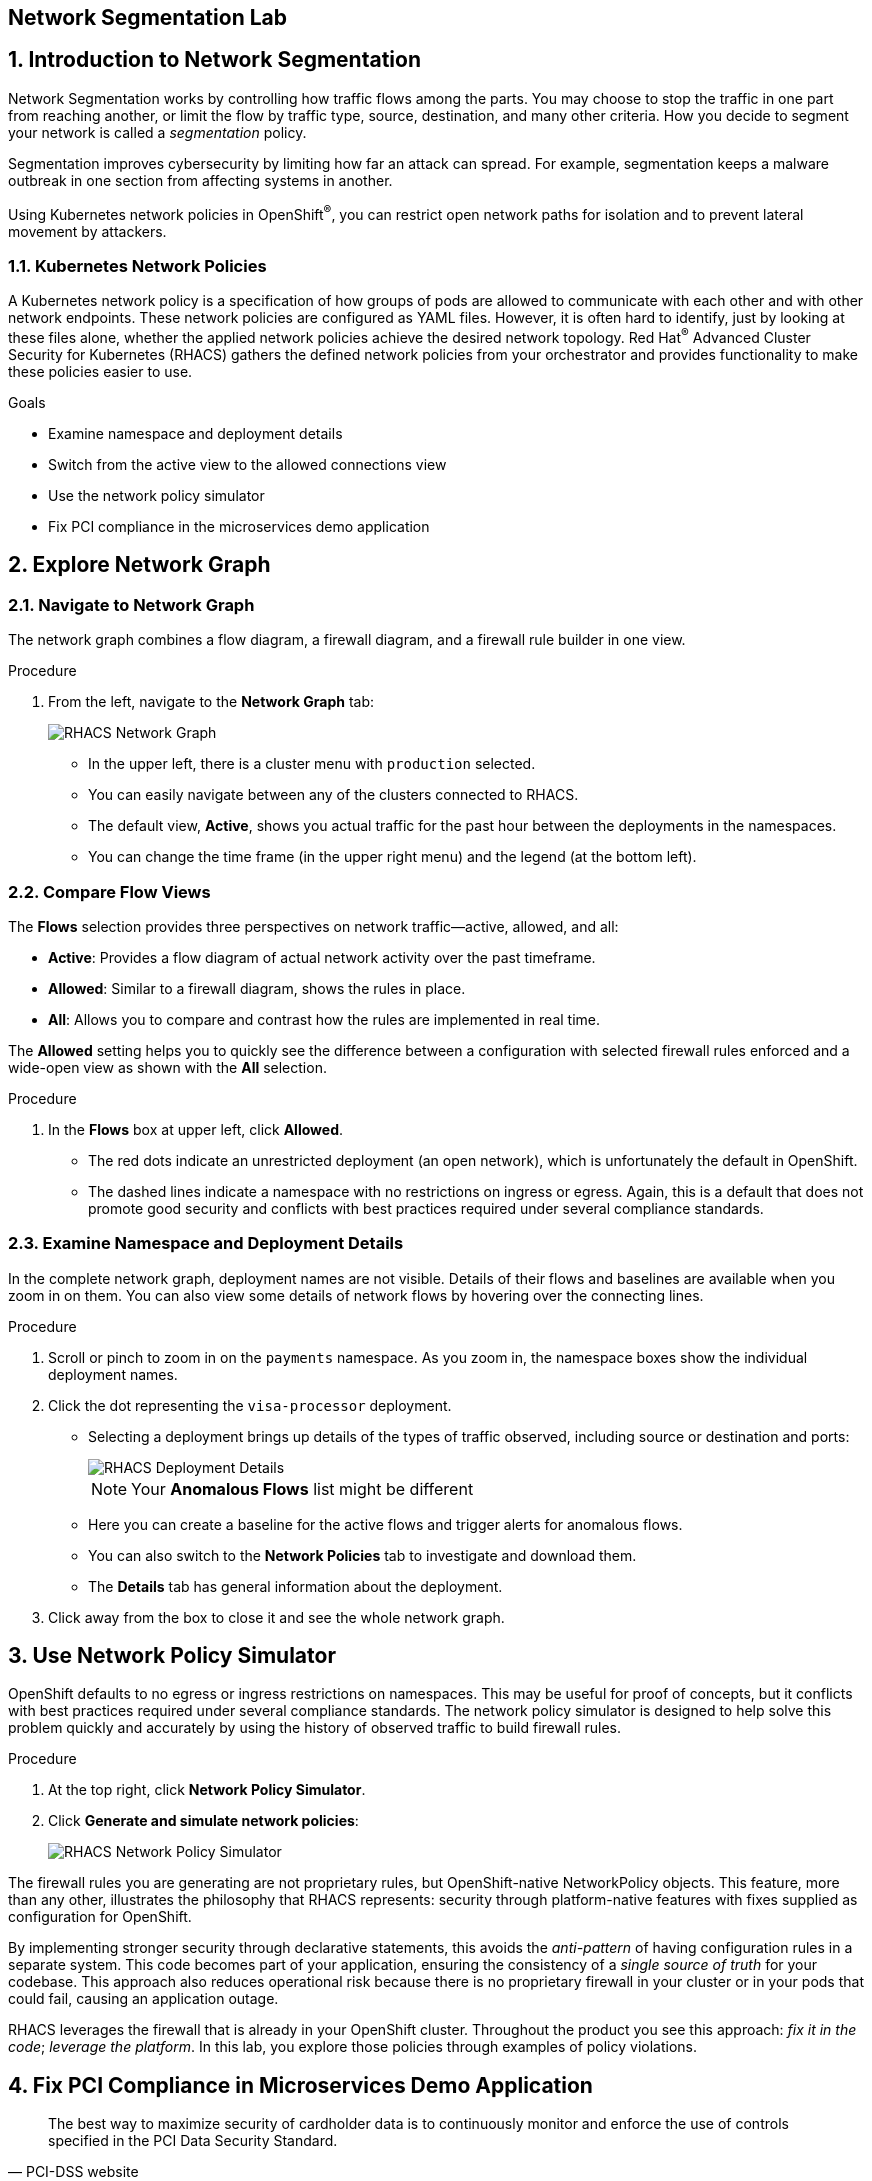 :labname: Network Segmentation

== {labname} Lab

:numbered:

== Introduction to {labname}

Network Segmentation works by controlling how traffic flows among the parts.
You may choose to stop the traffic in one part from reaching another, or limit the flow by traffic type, source, destination, and many other criteria.
How you decide to segment your network is called a _segmentation_ policy.

Segmentation improves cybersecurity by limiting how far an attack can spread.
For example, segmentation keeps a malware outbreak in one section from affecting systems in another.

Using Kubernetes network policies in OpenShift^(R)^, you can restrict open network paths for isolation and to prevent lateral movement by attackers.

=== Kubernetes Network Policies

A Kubernetes network policy is a specification of how groups of pods are allowed to communicate with each other and with other network endpoints.
These network policies are configured as YAML files.
However, it is often hard to identify, just by looking at these files alone, whether the applied network policies achieve the desired network topology.
Red Hat^(R)^ Advanced Cluster Security for Kubernetes (RHACS) gathers the defined network policies from your orchestrator and provides functionality to make these policies easier to use.

.Goals

* Examine namespace and deployment details
* Switch from the active view to the allowed connections view
* Use the network policy simulator
* Fix PCI compliance in the microservices demo application

[[labexercises]]


== Explore Network Graph

=== Navigate to Network Graph

The network graph combines a flow diagram, a firewall diagram, and a firewall rule builder in one view.

.Procedure
. From the left, navigate to the *Network Graph* tab:
+
image::images/rhacs_network_graph.png[RHACS Network Graph]
+
* In the upper left, there is a cluster menu with `production` selected.
* You can easily navigate between any of the clusters connected to RHACS.
* The default view, *Active*, shows you actual traffic for the past hour between the deployments in the namespaces.
* You can change the time frame (in the upper right menu) and the legend (at the bottom left).

=== Compare Flow Views

The *Flows* selection provides three perspectives on network traffic--active, allowed, and all:

* *Active*: Provides a flow diagram of actual network activity over the past timeframe.

* *Allowed*: Similar to a firewall diagram, shows the rules in place.

* *All*: Allows you to compare and contrast how the rules are implemented in real time.

The *Allowed* setting helps you to quickly see the difference between a configuration with selected firewall rules enforced and a wide-open view as shown with the *All* selection.

.Procedure
. In the *Flows* box at upper left, click *Allowed*.
* The red dots indicate an unrestricted deployment (an open network), which is unfortunately the default in OpenShift.
* The dashed lines indicate a namespace with no restrictions on ingress or egress.
Again, this is a default that does not promote good security and conflicts with best practices required under several compliance standards.

=== Examine Namespace and Deployment Details

In the complete network graph, deployment names are not visible.
Details of their flows and baselines are available when you zoom in on them.
You can also view some details of network flows by hovering over the connecting lines.

.Procedure
. Scroll or pinch to zoom in on the `payments` namespace.
As you zoom in, the namespace boxes show the individual deployment names.
. Click the dot representing the `visa-processor` deployment.
* Selecting a deployment brings up details of the types of traffic observed, including source or destination and ports:
+
image::images/rhacs_deployment_flows.png[RHACS Deployment Details]
+
NOTE: Your *Anomalous Flows* list might be different
+
* Here you can create a baseline for the active flows and trigger alerts for anomalous flows.
* You can also switch to the *Network Policies* tab to investigate and download them.
* The *Details* tab has general information about the deployment.
. Click away from the box to close it and see the whole network graph.

== Use Network Policy Simulator

OpenShift defaults to no egress or ingress restrictions on namespaces.
This may be useful for proof of concepts, but it conflicts with best practices required under several compliance standards.
The network policy simulator is designed to help solve this problem quickly and accurately by using the history of observed traffic to build firewall rules.

.Procedure
. At the top right, click *Network Policy Simulator*.
. Click *Generate and simulate network policies*:
+
image::images/rhacs_netpol_simulator.png[RHACS Network Policy Simulator]

The firewall rules you are generating are not proprietary rules, but OpenShift-native NetworkPolicy objects.
This feature, more than any other, illustrates the philosophy that RHACS represents: security through platform-native features with fixes supplied as configuration for OpenShift.

By implementing stronger security through declarative statements, this avoids the _anti-pattern_ of having configuration rules in a separate system. This code becomes part of your application, ensuring the consistency of a _single source of truth_ for your codebase.
This approach also reduces operational risk because there is no proprietary firewall in your cluster or in your pods that could fail, causing an application outage.

RHACS leverages the firewall that is already in your OpenShift cluster.
Throughout the product you see this approach: _fix it in the code_; _leverage the platform_. In this lab, you explore those policies through examples of policy violations.

== Fix PCI Compliance in Microservices Demo Application

[quote, PCI-DSS website, https://www.pcisecuritystandards.org]
The best way to maximize security of cardholder data is to continuously monitor and enforce the use of controls specified in the PCI Data Security Standard.

RHACS continuously monitors and enforces policies and is aware of PCI-DSS compliance standards.

In this section, you bring the `microservices-demo` application closer to compliance with RHACS.

.Procedure
. Zoom in to the `microservices-demo` namespace, select one of the deployments, and examine the deployment details (on the right side):
+
image::images/rhacs_microservices_demo_namespace.png[Network graph for microservices-demo namespace]
+
NOTE: These deployment dots are [red]#red# because they have no Network Policies associated with them yet.

. From the left, navigate to the *Compliance* page.
. In the upper right, click *SCAN ENVIRONMENT*:
+
image::images/rhacs_microservices_compliance.png[Overall environment compliance]

. On the top of the *Compliance* page, click *Namespaces* to see a report of compliance scores by namespace.
. At the top, use the filter bar to restrict the view to the `Namespace: microservices-demo`.

. Examine the results to see that the `microservices-demo` namespace has approximately 64% compliance for PCI, but with some significant gaps, especially on Control section 1, which addresses network isolation:
+
image::images/rhacs_microservices_pci_1.png[Compliance for Online Boutique shop microservices demo before network policy changes]

. After you note the current compliance level, return to the *Network Graph* page.
+
Next, you generate some network policies to improve the compliance score on the PCI benchmark.

. At the top, use the filter bar to narrow the view to `Namespace: microservices-demo`.
+
The network graph changes focus to only the `microservices-demo` namespace.

. Click *Network Policy Simulator* and then *Generate and simulate network policies*:
+
image::images/rhacs_microservices_netpol.png[Generated Kubernetes Network Policies for Online Boutique]

. Click *Apply Network Policies*.
. Refresh and expect to see that the deployments in the `microservices-demo` namespace are [blue]#blue#, indicating that they have network policies applied.
+
The PCI compliance score increases for the `microservices-demo` namespace, because those network policies meet the requirements for isolation of retail applications that handle cardholder data.

. Navigate back to *Compliance* and click *Scan Environment*.
+
After the compliance scan completes, you can see that the PCI score has increased.
+
. Enter `Namespace: microservices-demo` into the filter bar to restrict the view to the `microservices-demo` namespace.
. Examine the results to see that the `microservices-demo` namespace has an approximately 79% compliance for PCI:
+
image::images/rhacs_microservices_pci_2.png[Compliance for Online Boutique Shop Microservices demo after network policy changes]

== Summary

RHACS makes it easy to analyze the network security of your OpenShift clusters and helps you take advantage of OpenShift's built-in firewall protections.

To support network policy enforcement, you used Red Hat Advanced Cluster Security for Kubernetes to do the following:

* Examine the network and individual deployments in the network graph
* Create network policies in the network policy simulator
* Apply network policies with the generator
* Bring deployments closer to PCI DSS compliance by implementing appropriate network policies

In the next lab, you take a look at what those policies look like, with examples of policy violations.
